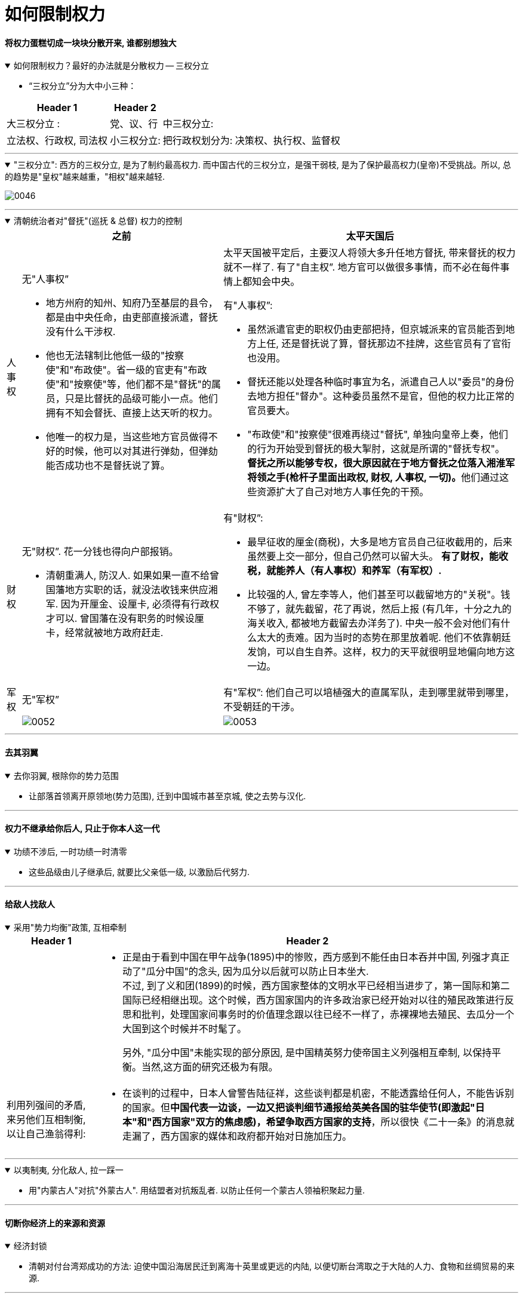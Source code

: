 
= 如何限制权力

==== 将权力蛋糕切成一块块分散开来, 谁都别想独大

.如何限制权力？最好的办法就是分散权力 -- 三权分立
[%collapsible%open]
====
- “三权分立”分为大中小三种：

[.small]
[options="autowidth" cols="1a,1a,1a"]
|===
|Header 1 |Header 2|

|大三权分立 :
|党、议、行

|中三权分立:
|立法权、行政权, 司法权

|小三权分立:
|把行政权划分为: 决策权、执行权、监督权
|===


'''
====

."三权分立": 西方的三权分立, 是为了制约最高权力. 而中国古代的三权分立，是强干弱枝, 是为了保护最高权力(皇帝)不受挑战。所以, 总的趋势是"皇权"越来越重，"相权"越来越轻.
[%collapsible%open]
====
image:../img/0046.svg[,]

'''
====

.清朝统治者对"督抚"(巡抚 & 总督) 权力的控制
[%collapsible%open]
====

[.small]
[options="autowidth" cols="1a,1a,1a"]
|===
||之前 |太平天国后

|人事权
|无"人事权”

- 地方州府的知州、知府乃至基层的县令，都是由中央任命，由吏部直接派遣，督抚没有什么干涉权.
- 他也无法辖制比他低一级的"按察使"和"布政使"。省一级的官吏有"布政使"和"按察使"等，他们都不是"督抚"的属员，只是比督抚的品级可能小一点。他们拥有不知会督抚、直接上达天听的权力。
- 他唯一的权力是，当这些地方官员做得不好的时候，他可以对其进行弹劾，但弹劾能否成功也不是督抚说了算。
|太平天国被平定后，主要汉人将领大多升任地方督抚, 带来督抚的权力就不一样了. 有了"自主权”. 地方官可以做很多事情，而不必在每件事情上都知会中央。

有"人事权”:

- 虽然派遣官吏的职权仍由吏部把持，但京城派来的官员能否到地方上任, 还是督抚说了算，督抚那边不挂牌，这些官员有了官衔也没用。
- 督抚还能以处理各种临时事宜为名，派遣自己人以"委员"的身份去地方担任"督办"。这种委员虽然不是官，但他的权力比正常的官员要大。
- "布政使"和"按察使"很难再绕过"督抚", 单独向皇帝上奏，他们的行为开始受到督抚的极大掣肘，这就是所谓的"督抚专权"。
**督抚之所以能够专权，很大原因就在于地方督抚之位落入湘淮军将领之手(枪杆子里面出政权, 财权, 人事权, 一切)。**他们通过这些资源扩大了自己对地方人事任免的干预。

|财权
|无"财权”. 花一分钱也得向户部报销。

- 清朝重满人, 防汉人. 如果如果一直不给曾国藩地方实职的话，就没法收钱来供应湘军. 因为开厘金、设厘卡, 必须得有行政权才可以. 曾国藩在没有职务的时候设厘卡，经常就被地方政府赶走.

|有"财权”:

- 最早征收的厘金(商税)，大多是地方官员自己征收截用的，后来虽然要上交一部分，但自己仍然可以留大头。
**有了财权，能收税，就能养人（有人事权）和养军（有军权）.**
- 比较强的人, 曾左李等人，他们甚至可以截留地方的"关税"。钱不够了，就先截留，花了再说，然后上报 (有几年，十分之九的海关收入, 都被地方截留去办洋务了). 中央一般不会对他们有什么太大的责难。因为当时的态势在那里放着呢. 他们不依靠朝廷发饷，可以自生自养。这样，权力的天平就很明显地偏向地方这一边。

|军权
|无"军权”
|有"军权”: 他们自己可以培植强大的直属军队，走到哪里就带到哪里，不受朝廷的干涉。

|
|image:../img/0052.svg[,]
|image:../img/0053.svg[,]
|===


'''
====


==== 去其羽翼

.去你羽翼, 根除你的势力范围
[%collapsible%open]
====
- 让部落首领离开原领地(势力范围), 迁到中国城市甚至京城, 使之去势与汉化.

'''
====

==== 权力不继承给你后人, 只止于你本人这一代

.功绩不涉后, 一时功绩一时清零
[%collapsible%open]
====
- 这些品级由儿子继承后, 就要比父亲低一级, 以激励后代努力.

'''
====



==== 给敌人找敌人

.采用"势力均衡"政策, 互相牵制
[%collapsible%open]
====

[.small]
[options="autowidth" cols="1a,1a"]
|===
|Header 1 |Header 2

|
|- 正是由于看到中国在甲午战争(1895)中的惨败，西方感到不能任由日本吞并中国, 列强才真正动了"瓜分中国"的念头, 因为瓜分以后就可以防止日本坐大. +
不过, 到了义和团(1899)的时候，西方国家整体的文明水平已经相当进步了，第一国际和第二国际已经相继出现。这个时候，西方国家国内的许多政治家已经开始对以往的殖民政策进行反思和批判，处理国家间事务时的价值理念跟以往已经不一样了，赤裸裸地去殖民、去瓜分一个大国到这个时候并不时髦了。  +
+
另外, "瓜分中国"未能实现的部分原因, 是中国精英努力使帝国主义列强相互牵制, 以保持平衡。当然,这方面的研究还极为有限。

|利用列强间的矛盾, 来另他们互相制衡, 以让自己渔翁得利:
|- 在谈判的过程中，日本人曾警告陆征祥，这些谈判都是机密，不能透露给任何人，不能告诉别的国家。但**中国代表一边谈，一边又把谈判细节通报给英美各国的驻华使节(即激起"日本"和"西方国家"双方的焦虑感)，希望争取西方国家的支持**，所以很快《二十一条》的消息就走漏了，西方国家的媒体和政府都开始对日施加压力。
|===

'''
====

.以夷制夷, 分化敌人, 拉一踩一
[%collapsible%open]
====
- 用"内蒙古人"对抗"外蒙古人". 用结盟者对抗叛乱者. 以防止任何一个蒙古人领袖积聚起力量.

'''
====


==== 切断你经济上的来源和资源

.经济封锁
[%collapsible%open]
====
- 清朝对付台湾郑成功的方法: 迫使中国沿海居民迁到离海十英里或更远的内陆, 以便切断台湾取之于大陆的人力、食物和丝绸贸易的来源.

'''
====


==== 毁掉你的名望, 让你的追随者抛弃你

.捆绑"埋雷", 毁你名望
[%collapsible%open]
====
- 《二十一条》条约, 日本公使**还附加了(埋雷)一个第五号建议性条款在里面. 这就是"埋地雷". 如果中国签了《二十一条》, 那么在外界看来，中国就好像是也接受了第五号条款. 袁世凯的声望就会下跌.** 这正是日本人的图谋. 因为他们对袁世凯很头痛. 在和袁世凯的几次冲突中，日本人都没有占便宜. 因此日本要做的就是把袁世凯搞下去。

'''
====




